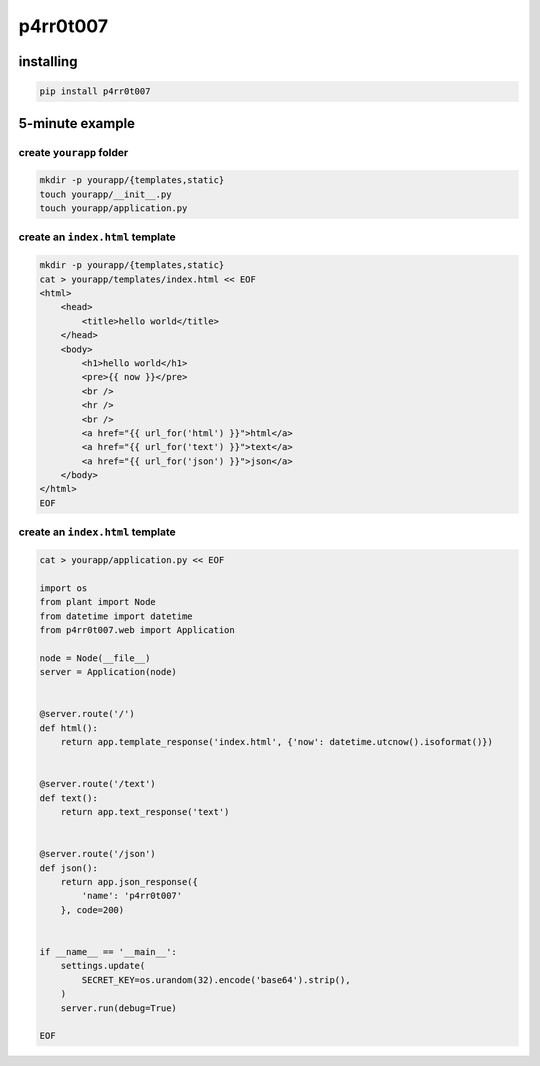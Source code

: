 p4rr0t007
=========


installing
----------

.. code:: bash

   pip install p4rr0t007


5-minute example
----------------

create ``yourapp`` folder
~~~~~~~~~~~~~~~~~~~~~~~~~

.. code:: bash

    mkdir -p yourapp/{templates,static}
    touch yourapp/__init__.py
    touch yourapp/application.py


create an ``index.html`` template
~~~~~~~~~~~~~~~~~~~~~~~~~~~~~~~~~

.. code:: bash

    mkdir -p yourapp/{templates,static}
    cat > yourapp/templates/index.html << EOF
    <html>
        <head>
            <title>hello world</title>
        </head>
        <body>
            <h1>hello world</h1>
            <pre>{{ now }}</pre>
            <br />
            <hr />
            <br />
            <a href="{{ url_for('html') }}">html</a>
            <a href="{{ url_for('text') }}">text</a>
            <a href="{{ url_for('json') }}">json</a>
        </body>
    </html>
    EOF


create an ``index.html`` template
~~~~~~~~~~~~~~~~~~~~~~~~~~~~~~~~~


.. code:: python

   cat > yourapp/application.py << EOF

   import os
   from plant import Node
   from datetime import datetime
   from p4rr0t007.web import Application

   node = Node(__file__)
   server = Application(node)


   @server.route('/')
   def html():
       return app.template_response('index.html', {'now': datetime.utcnow().isoformat()})


   @server.route('/text')
   def text():
       return app.text_response('text')


   @server.route('/json')
   def json():
       return app.json_response({
           'name': 'p4rr0t007'
       }, code=200)


   if __name__ == '__main__':
       settings.update(
           SECRET_KEY=os.urandom(32).encode('base64').strip(),
       )
       server.run(debug=True)

   EOF
